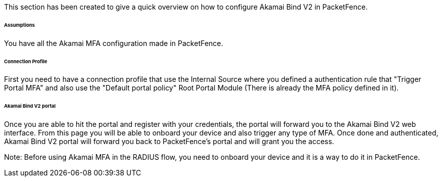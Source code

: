 // to display images directly on GitHub
ifdef::env-github[]
:encoding: UTF-8
:lang: en
:doctype: book
:toc: left
:imagesdir: ../../images
endif::[]

////

    This file is part of the PacketFence project.

    See PacketFence_Installation_Guide.asciidoc
    for authors, copyright and license information.

////


//===== Akamai Bind V2

This section has been created to give a quick overview on how to configure Akamai Bind V2 in PacketFence.

====== Assumptions

You have all the Akamai MFA configuration made in PacketFence.

====== Connection Profile

First you need to have a connection profile that use the Internal Source where you defined a authentication rule that "Trigger Portal MFA" and also
use the "Default portal policy" Root Portal Module (There is already the MFA policy defined in it).

====== Akamai Bind V2 portal

Once you are able to hit the portal and register with your credentials, the portal will forward you to the Akamai Bind V2 web interface.
From this page you will be able to onboard your device and also trigger any type of MFA.
Once done and authenticated, Akamai Bind V2 portal will forward you back to PacketFence's portal and will grant you the access.

Note:
Before using Akamai MFA in the RADIUS flow, you need to onboard your device and it is a way to do it in PacketFence.


